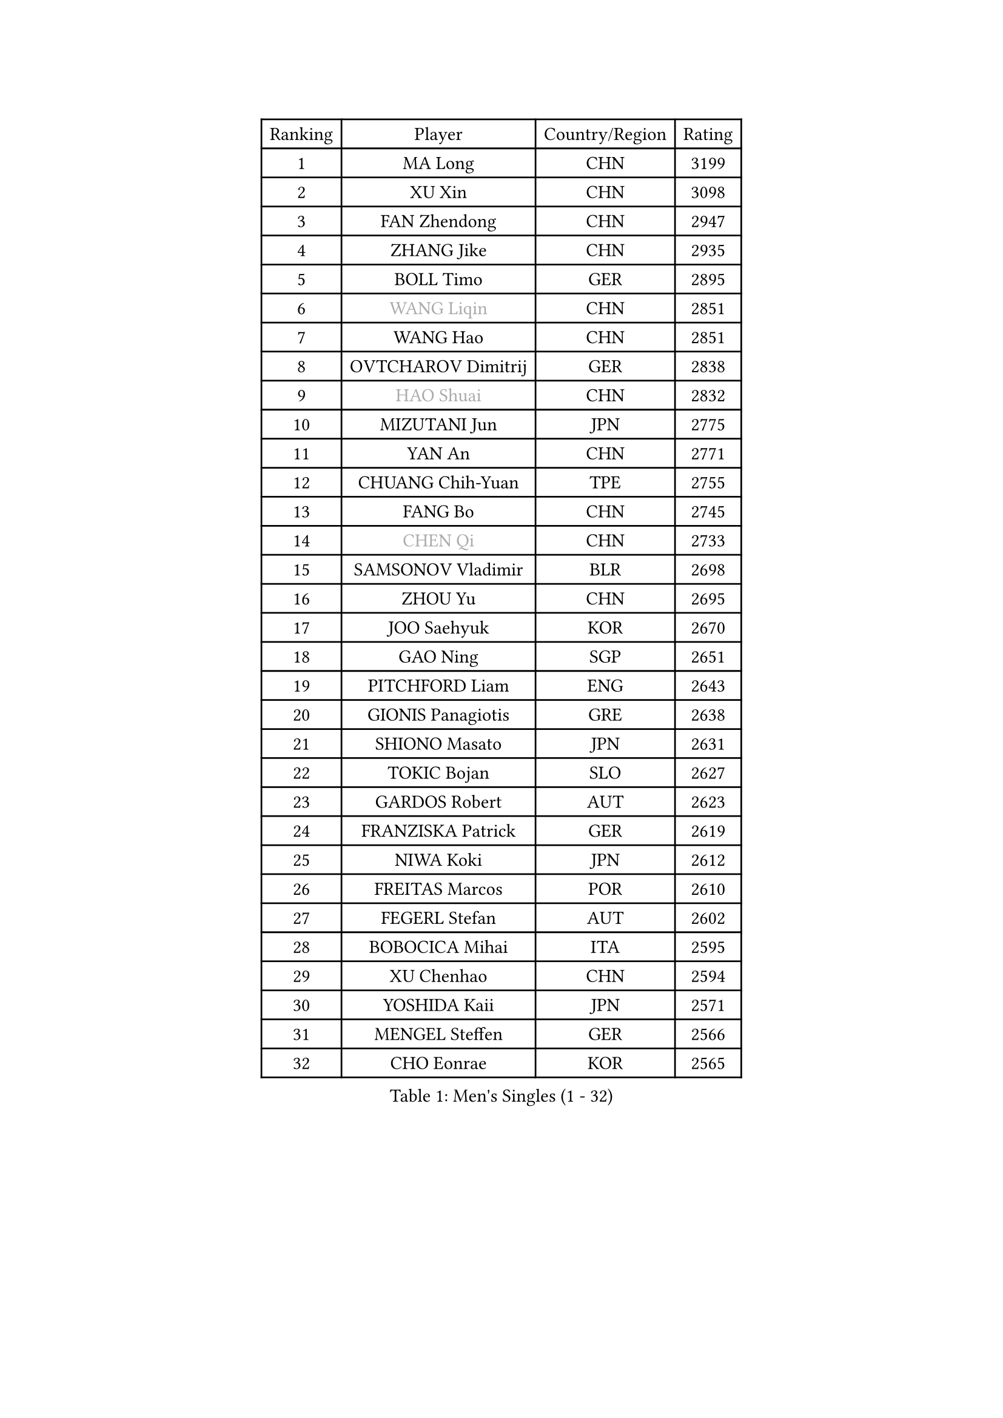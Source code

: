 
#set text(font: ("Courier New", "NSimSun"))
#figure(
  caption: "Men's Singles (1 - 32)",
    table(
      columns: 4,
      [Ranking], [Player], [Country/Region], [Rating],
      [1], [MA Long], [CHN], [3199],
      [2], [XU Xin], [CHN], [3098],
      [3], [FAN Zhendong], [CHN], [2947],
      [4], [ZHANG Jike], [CHN], [2935],
      [5], [BOLL Timo], [GER], [2895],
      [6], [#text(gray, "WANG Liqin")], [CHN], [2851],
      [7], [WANG Hao], [CHN], [2851],
      [8], [OVTCHAROV Dimitrij], [GER], [2838],
      [9], [#text(gray, "HAO Shuai")], [CHN], [2832],
      [10], [MIZUTANI Jun], [JPN], [2775],
      [11], [YAN An], [CHN], [2771],
      [12], [CHUANG Chih-Yuan], [TPE], [2755],
      [13], [FANG Bo], [CHN], [2745],
      [14], [#text(gray, "CHEN Qi")], [CHN], [2733],
      [15], [SAMSONOV Vladimir], [BLR], [2698],
      [16], [ZHOU Yu], [CHN], [2695],
      [17], [JOO Saehyuk], [KOR], [2670],
      [18], [GAO Ning], [SGP], [2651],
      [19], [PITCHFORD Liam], [ENG], [2643],
      [20], [GIONIS Panagiotis], [GRE], [2638],
      [21], [SHIONO Masato], [JPN], [2631],
      [22], [TOKIC Bojan], [SLO], [2627],
      [23], [GARDOS Robert], [AUT], [2623],
      [24], [FRANZISKA Patrick], [GER], [2619],
      [25], [NIWA Koki], [JPN], [2612],
      [26], [FREITAS Marcos], [POR], [2610],
      [27], [FEGERL Stefan], [AUT], [2602],
      [28], [BOBOCICA Mihai], [ITA], [2595],
      [29], [XU Chenhao], [CHN], [2594],
      [30], [YOSHIDA Kaii], [JPN], [2571],
      [31], [MENGEL Steffen], [GER], [2566],
      [32], [CHO Eonrae], [KOR], [2565],
    )
  )#pagebreak()

#set text(font: ("Courier New", "NSimSun"))
#figure(
  caption: "Men's Singles (33 - 64)",
    table(
      columns: 4,
      [Ranking], [Player], [Country/Region], [Rating],
      [33], [STEGER Bastian], [GER], [2560],
      [34], [BAUM Patrick], [GER], [2557],
      [35], [LIANG Jingkun], [CHN], [2553],
      [36], [ZHAN Jian], [SGP], [2553],
      [37], [CRISAN Adrian], [ROU], [2551],
      [38], [LIN Gaoyuan], [CHN], [2532],
      [39], [FILUS Ruwen], [GER], [2529],
      [40], [TANG Peng], [HKG], [2526],
      [41], [SHIBAEV Alexander], [RUS], [2524],
      [42], [GACINA Andrej], [CRO], [2520],
      [43], [DRINKHALL Paul], [ENG], [2516],
      [44], [CHEN Weixing], [AUT], [2514],
      [45], [LIU Yi], [CHN], [2511],
      [46], [ASSAR Omar], [EGY], [2507],
      [47], [MURAMATSU Yuto], [JPN], [2498],
      [48], [WANG Zengyi], [POL], [2496],
      [49], [ZHOU Qihao], [CHN], [2495],
      [50], [WONG Chun Ting], [HKG], [2493],
      [51], [MATSUDAIRA Kenta], [JPN], [2493],
      [52], [WU Zhikang], [SGP], [2491],
      [53], [YOSHIDA Masaki], [JPN], [2489],
      [54], [JEONG Sangeun], [KOR], [2486],
      [55], [WANG Yang], [SVK], [2485],
      [56], [LEE Jungwoo], [KOR], [2483],
      [57], [ACHANTA Sharath Kamal], [IND], [2479],
      [58], [LI Ping], [QAT], [2479],
      [59], [WANG Eugene], [CAN], [2477],
      [60], [MORIZONO Masataka], [JPN], [2476],
      [61], [MONTEIRO Joao], [POR], [2468],
      [62], [STOYANOV Niagol], [ITA], [2466],
      [63], [PERSSON Jon], [SWE], [2463],
      [64], [WALTHER Ricardo], [GER], [2463],
    )
  )#pagebreak()

#set text(font: ("Courier New", "NSimSun"))
#figure(
  caption: "Men's Singles (65 - 96)",
    table(
      columns: 4,
      [Ranking], [Player], [Country/Region], [Rating],
      [65], [KIM Minseok], [KOR], [2462],
      [66], [#text(gray, "SUSS Christian")], [GER], [2460],
      [67], [HABESOHN Daniel], [AUT], [2459],
      [68], [HOU Yingchao], [CHN], [2459],
      [69], [MADRID Marcos], [MEX], [2459],
      [70], [LUNDQVIST Jens], [SWE], [2457],
      [71], [CHEN Chien-An], [TPE], [2456],
      [72], [LI Ahmet], [TUR], [2456],
      [73], [KIM Hyok Bong], [PRK], [2455],
      [74], [MATTENET Adrien], [FRA], [2454],
      [75], [#text(gray, "KIM Junghoon")], [KOR], [2453],
      [76], [ELOI Damien], [FRA], [2449],
      [77], [KOU Lei], [UKR], [2442],
      [78], [ZHOU Kai], [CHN], [2441],
      [79], [KIM Nam Chol], [PRK], [2439],
      [80], [SHANG Kun], [CHN], [2433],
      [81], [GONZALEZ Daniel], [PUR], [2433],
      [82], [PROKOPCOV Dmitrij], [CZE], [2431],
      [83], [YOSHIMURA Maharu], [JPN], [2430],
      [84], [CHAN Kazuhiro], [JPN], [2426],
      [85], [TAKAKIWA Taku], [JPN], [2424],
      [86], [KOSIBA Daniel], [HUN], [2424],
      [87], [#text(gray, "LIN Ju")], [DOM], [2424],
      [88], [JANG Woojin], [KOR], [2419],
      [89], [OYA Hidetoshi], [JPN], [2415],
      [90], [HE Zhiwen], [ESP], [2413],
      [91], [OH Sangeun], [KOR], [2411],
      [92], [GORAK Daniel], [POL], [2411],
      [93], [HUANG Sheng-Sheng], [TPE], [2406],
      [94], [TOSIC Roko], [CRO], [2404],
      [95], [#text(gray, "YIN Hang")], [CHN], [2404],
      [96], [PERSSON Jorgen], [SWE], [2399],
    )
  )#pagebreak()

#set text(font: ("Courier New", "NSimSun"))
#figure(
  caption: "Men's Singles (97 - 128)",
    table(
      columns: 4,
      [Ranking], [Player], [Country/Region], [Rating],
      [97], [AFANADOR Brian], [PUR], [2395],
      [98], [ROBINOT Alexandre], [FRA], [2393],
      [99], [#text(gray, "VANG Bora")], [TUR], [2391],
      [100], [PISTEJ Lubomir], [SVK], [2390],
      [101], [GAUZY Simon], [FRA], [2389],
      [102], [SCHLAGER Werner], [AUT], [2387],
      [103], [LEE Sang Su], [KOR], [2384],
      [104], [SEO Hyundeok], [KOR], [2381],
      [105], [#text(gray, "SVENSSON Robert")], [SWE], [2378],
      [106], [IONESCU Ovidiu], [ROU], [2377],
      [107], [UEDA Jin], [JPN], [2377],
      [108], [TSUBOI Gustavo], [BRA], [2376],
      [109], [OUAICHE Stephane], [ALG], [2376],
      [110], [STERNBERG Kasper], [DEN], [2375],
      [111], [LEBESSON Emmanuel], [FRA], [2375],
      [112], [KIM Donghyun], [KOR], [2372],
      [113], [KOSOWSKI Jakub], [POL], [2372],
      [114], [ARUNA Quadri], [NGR], [2371],
      [115], [MATSUDAIRA Kenji], [JPN], [2371],
      [116], [NOROOZI Afshin], [IRI], [2367],
      [117], [ROBINOT Quentin], [FRA], [2366],
      [118], [KREANGA Kalinikos], [GRE], [2365],
      [119], [APOLONIA Tiago], [POR], [2365],
      [120], [KONECNY Tomas], [CZE], [2364],
      [121], [MACHI Asuka], [JPN], [2364],
      [122], [CHEUNG Yuk], [HKG], [2361],
      [123], [PAK Sin Hyok], [PRK], [2356],
      [124], [PAIKOV Mikhail], [RUS], [2355],
      [125], [REED Daniel], [ENG], [2355],
      [126], [GERASSIMENKO Kirill], [KAZ], [2354],
      [127], [HENZELL William], [AUS], [2353],
      [128], [MATSUMOTO Cazuo], [BRA], [2351],
    )
  )